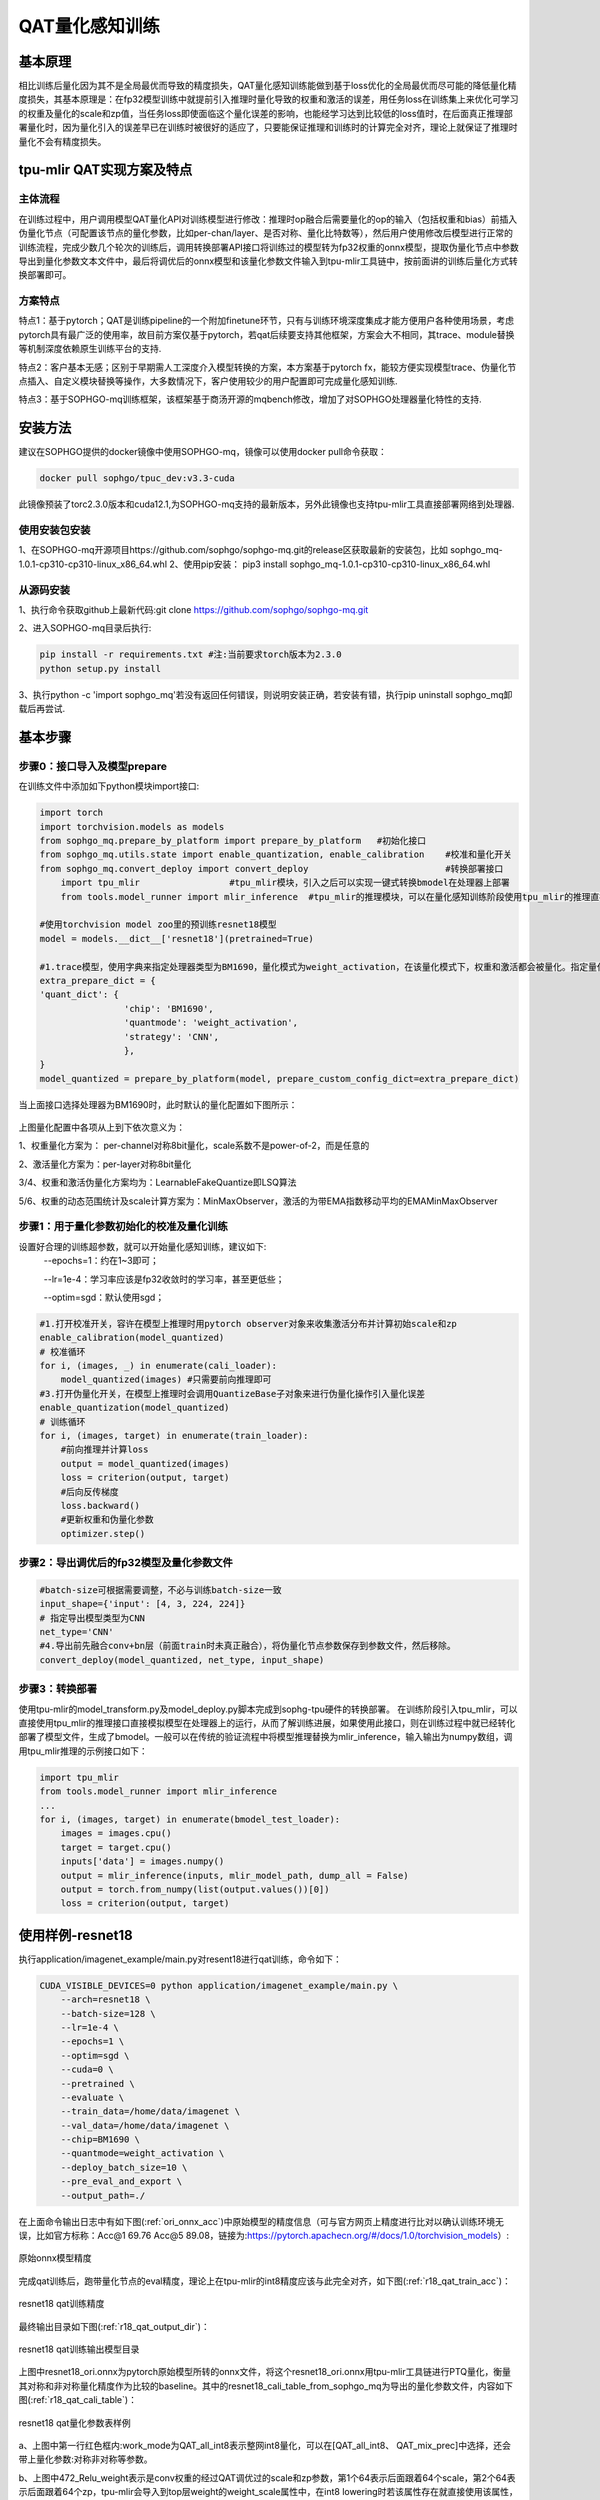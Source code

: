 QAT量化感知训练
==================

基本原理
------------------
相比训练后量化因为其不是全局最优而导致的精度损失，QAT量化感知训练能做到基于loss优化的全局最优而尽可能的降低量化精度损失，其基本原理是：在fp32模型训练中就提前引入推理时量化导致的权重和激活的误差，用任务loss在训练集上来优化可学习的权重及量化的scale和zp值，当任务loss即使面临这个量化误差的影响，也能经学习达到比较低的loss值时，在后面真正推理部署量化时，因为量化引入的误差早已在训练时被很好的适应了，只要能保证推理和训练时的计算完全对齐，理论上就保证了推理时量化不会有精度损失。

tpu-mlir QAT实现方案及特点
-------------------------------------
主体流程
~~~~~~~~~~~~~~~~~~~~~~~~~~~~~~~~~~~~~
在训练过程中，用户调用模型QAT量化API对训练模型进行修改：推理时op融合后需要量化的op的输入（包括权重和bias）前插入伪量化节点（可配置该节点的量化参数，比如per-chan/layer、是否对称、量化比特数等），然后用户使用修改后模型进行正常的训练流程，完成少数几个轮次的训练后，调用转换部署API接口将训练过的模型转为fp32权重的onnx模型，提取伪量化节点中参数导出到量化参数文本文件中，最后将调优后的onnx模型和该量化参数文件输入到tpu-mlir工具链中，按前面讲的训练后量化方式转换部署即可。

方案特点
~~~~~~~~~~~~~~~~~~~~~~~~~~~~
特点1：基于pytorch；QAT是训练pipeline的一个附加finetune环节，只有与训练环境深度集成才能方便用户各种使用场景，考虑pytorch具有最广泛的使用率，故目前方案仅基于pytorch，若qat后续要支持其他框架，方案会大不相同，其trace、module替换等机制深度依赖原生训练平台的支持.

特点2：客户基本无感；区别于早期需人工深度介入模型转换的方案，本方案基于pytorch fx，能较方便实现模型trace、伪量化节点插入、自定义模块替换等操作，大多数情况下，客户使用较少的用户配置即可完成量化感知训练.

特点3：基于SOPHGO-mq训练框架，该框架基于商汤开源的mqbench修改，增加了对SOPHGO处理器量化特性的支持.


安装方法
-------------------------------------
建议在SOPHGO提供的docker镜像中使用SOPHGO-mq，镜像可以使用docker pull命令获取：

.. code-block:: shell

    docker pull sophgo/tpuc_dev:v3.3-cuda

此镜像预装了torc2.3.0版本和cuda12.1,为SOPHGO-mq支持的最新版本，另外此镜像也支持tpu-mlir工具直接部署网络到处理器.


使用安装包安装
~~~~~~~~~~~~~~~~~~~~~~~~~~~~~~~~~~~~~
1、在SOPHGO-mq开源项目https://github.com/sophgo/sophgo-mq.git的release区获取最新的安装包，比如 sophgo_mq-1.0.1-cp310-cp310-linux_x86_64.whl
2、使用pip安装： pip3 install sophgo_mq-1.0.1-cp310-cp310-linux_x86_64.whl


从源码安装
~~~~~~~~~~~~~~~~~~~~~~~~~~~~~~~~~~~~~
1、执行命令获取github上最新代码:git clone https://github.com/sophgo/sophgo-mq.git

2、进入SOPHGO-mq目录后执行:

.. code-block:: shell

    pip install -r requirements.txt #注:当前要求torch版本为2.3.0
    python setup.py install

3、执行python -c 'import sophgo_mq'若没有返回任何错误，则说明安装正确，若安装有错，执行pip uninstall sophgo_mq卸载后再尝试.





基本步骤
--------------------------------------
步骤0：接口导入及模型prepare
~~~~~~~~~~~~~~~~~~~~~~~~~~~~~~~~~~~~~~


在训练文件中添加如下python模块import接口:

.. code-block:: python

    import torch
    import torchvision.models as models
    from sophgo_mq.prepare_by_platform import prepare_by_platform   #初始化接口
    from sophgo_mq.utils.state import enable_quantization, enable_calibration    #校准和量化开关
    from sophgo_mq.convert_deploy import convert_deploy                          #转换部署接口
	import tpu_mlir			#tpu_mlir模块，引入之后可以实现一键式转换bmodel在处理器上部署
	from tools.model_runner import mlir_inference  #tpu_mlir的推理模块，可以在量化感知训练阶段使用tpu_mlir的推理直接看到训练模型在处理器上的精度表现

    #使用torchvision model zoo里的预训练resnet18模型
    model = models.__dict__['resnet18'](pretrained=True)

    #1.trace模型，使用字典来指定处理器类型为BM1690，量化模式为weight_activation，在该量化模式下，权重和激活都会被量化。指定量化策略为CNN类型
    extra_prepare_dict = {
    'quant_dict': {
                    'chip': 'BM1690',
                    'quantmode': 'weight_activation',
                    'strategy': 'CNN',
                    },
    }
    model_quantized = prepare_by_platform(model, prepare_custom_config_dict=extra_prepare_dict)


当上面接口选择处理器为BM1690时，此时默认的量化配置如下图所示：

.. figure:: ../assets/bm1690_default_para.png
   :align: center

上图量化配置中各项从上到下依次意义为：

1、权重量化方案为： per-channel对称8bit量化，scale系数不是power-of-2，而是任意的

2、激活量化方案为：per-layer对称8bit量化

3/4、权重和激活伪量化方案均为：LearnableFakeQuantize即LSQ算法

5/6、权重的动态范围统计及scale计算方案为：MinMaxObserver，激活的为带EMA指数移动平均的EMAMinMaxObserver


步骤1：用于量化参数初始化的校准及量化训练
~~~~~~~~~~~~~~~~~~~~~~~~~~~~~~~~~~~~~~~~~~~~~~
设置好合理的训练超参数，就可以开始量化感知训练，建议如下:
      --epochs=1：约在1~3即可；

      --lr=1e-4：学习率应该是fp32收敛时的学习率，甚至更低些；

      --optim=sgd：默认使用sgd；

.. code-block:: python

    #1.打开校准开关，容许在模型上推理时用pytorch observer对象来收集激活分布并计算初始scale和zp
    enable_calibration(model_quantized)
    # 校准循环
    for i, (images, _) in enumerate(cali_loader):
        model_quantized(images) #只需要前向推理即可
    #3.打开伪量化开关，在模型上推理时会调用QuantizeBase子对象来进行伪量化操作引入量化误差
    enable_quantization(model_quantized)
    # 训练循环
    for i, (images, target) in enumerate(train_loader):
        #前向推理并计算loss
        output = model_quantized(images)
        loss = criterion(output, target)
        #后向反传梯度
        loss.backward()
        #更新权重和伪量化参数
        optimizer.step()

步骤2：导出调优后的fp32模型及量化参数文件
~~~~~~~~~~~~~~~~~~~~~~~~~~~~~~~~~~~~~~~~~~~~

.. code-block:: python

    #batch-size可根据需要调整，不必与训练batch-size一致
    input_shape={'input': [4, 3, 224, 224]}
    # 指定导出模型类型为CNN
    net_type='CNN'
    #4.导出前先融合conv+bn层（前面train时未真正融合），将伪量化节点参数保存到参数文件，然后移除。
    convert_deploy(model_quantized, net_type, input_shape)



步骤3：转换部署
~~~~~~~~~~~~~~~~~~~~~~~~~~
使用tpu-mlir的model_transform.py及model_deploy.py脚本完成到sophg-tpu硬件的转换部署。
在训练阶段引入tpu_mlir，可以直接使用tpu_mlir的推理接口直接模拟模型在处理器上的运行，从而了解训练进展，如果使用此接口，则在训练过程中就已经转化部署了模型文件，生成了bmodel。一般可以在传统的验证流程中将模型推理替换为mlir_inference，输入输出为numpy数组，调用tpu_mlir推理的示例接口如下：

.. code-block:: python

    import tpu_mlir
    from tools.model_runner import mlir_inference
    ...
    for i, (images, target) in enumerate(bmodel_test_loader):
        images = images.cpu()
        target = target.cpu()
        inputs['data'] = images.numpy()
        output = mlir_inference(inputs, mlir_model_path, dump_all = False)
        output = torch.from_numpy(list(output.values())[0])
        loss = criterion(output, target)




使用样例-resnet18
--------------------------
执行application/imagenet_example/main.py对resent18进行qat训练，命令如下：

.. code-block:: shell

    CUDA_VISIBLE_DEVICES=0 python application/imagenet_example/main.py \
        --arch=resnet18 \
        --batch-size=128 \
        --lr=1e-4 \
        --epochs=1 \
        --optim=sgd \
        --cuda=0 \
        --pretrained \
        --evaluate \
        --train_data=/home/data/imagenet \
        --val_data=/home/data/imagenet \
        --chip=BM1690 \
        --quantmode=weight_activation \
        --deploy_batch_size=10 \
        --pre_eval_and_export \
        --output_path=./


在上面命令输出日志中有如下图(:ref:`ori_onnx_acc`)中原始模型的精度信息（可与官方网页上精度进行比对以确认训练环境无误，比如官方标称：Acc@1 69.76 Acc@5 89.08，链接为:https://pytorch.apachecn.org/#/docs/1.0/torchvision_models）:

.. _ori_onnx_acc:
.. figure:: ../assets/ori_onnx_acc.png
   :align: center

   原始onnx模型精度

完成qat训练后，跑带量化节点的eval精度，理论上在tpu-mlir的int8精度应该与此完全对齐，如下图(:ref:`r18_qat_train_acc`)：

.. _r18_qat_train_acc:
.. figure:: ../assets/r18_qat_train_acc.png
   :align: center

   resnet18 qat训练精度

最终输出目录如下图(:ref:`r18_qat_output_dir`)：

.. _r18_qat_output_dir:
.. figure:: ../assets/r18_qat_output_dir.png
   :align: center

   resnet18 qat训练输出模型目录

上图中resnet18_ori.onnx为pytorch原始模型所转的onnx文件，将这个resnet18_ori.onnx用tpu-mlir工具链进行PTQ量化，衡量其对称和非对称量化精度作为比较的baseline。其中的resnet18_cali_table_from_sophgo_mq为导出的量化参数文件，内容如下图(:ref:`r18_qat_cali_table`)：

.. _r18_qat_cali_table:
.. figure:: ../assets/r18_qat_cali_table.png
   :align: center

   resnet18 qat量化参数表样例


a、上图中第一行红色框内:work_mode为QAT_all_int8表示整网int8量化，可以在[QAT_all_int8、 QAT_mix_prec]中选择，还会带上量化参数:对称非对称等参数。

b、上图中472_Relu_weight表示是conv权重的经过QAT调优过的scale和zp参数，第1个64表示后面跟着64个scale，第2个64表示后面跟着64个zp，tpu-mlir会导入到top层weight的weight_scale属性中，在int8 lowering时若该属性存在就直接使用该属性，不存在就按最大值重新计算。

c、上面的min、max是非对称量化时根据激活的qat调优过的scale、zp以及qmin、qmax算出来，threshold是在对称量化时根据激活的scale算出来，两者不会同时有效。


QAT测试环境
---------------------------
量化感知训练输出的网络最终要在SOPHGO处理器上运行，其精度可以使用端到端的推理验证程序来验证，一般在模型部署的环境中测试即可。
在单机上也可以在tpu_mlir阶段使用tpu_mlir提供的模型验证程序在CPU上模拟验证，特别是简单的分类网络可以比较方便的验证其精度。一般步骤如下：

添加cfg文件
~~~~~~~~~~~~~~~~~~~~~~~~~~~
进入tpu-mlir/regression/eval目录，在qat_config子目录下增加{model_name}_qat.cfg，比如如下为resnet18_qat.cfg文件内容：

.. code-block:: shell

    dataset=${REGRESSION_PATH}/dataset/ILSVRC2012
    test_input=${REGRESSION_PATH}/image/cat.jpg
    input_shapes=[[1,3,224,224]]  #根据实际shape修改
    resize_dims=256,256           #下面为图片预处理参数，根据实际填写
    mean=123.675,116.28,103.53
    scale=0.0171,0.0175,0.0174
    pixel_format=rgb
    int8_sym_tolerance=0.97,0.80
    int8_asym_tolerance=0.98,0.80
    debug_cmd=use_pil_resize

也可增加{model_name}_qat_ori.cfg文件：将原始pytorch模型量化，作为baseline，内容可以和上面{model_name}_qat.cfg完全一样；


修改并执行run_eval.py
~~~~~~~~~~~~~~~~~~~~~~~~~~~
下图(:ref:`run_eval_param`)中在postprocess_type_all中填写更多不同精度评估方式的命令字符串，比如图中已有imagenet分类和coco检测精度计算字符串；下图(:ref:`run_eval_param`)中model_list_all填写模型名到参数的映射，比如：resnet18_qat的[0,0]，其中第1个参数表示用postprocess_type_all中第1个的命令串，第2个参数表示用qat_model_path第1个目录（以逗号分隔）：

.. _run_eval_param:
.. figure:: ../assets/run_eval_param.png
   :align: center

   run_eval待测模型列表及参数

根据需要配置上图postprocess_type_all和model_list_all数组后，执行下面run_eval.py命令:

.. code-block:: shell

    python3 run_eval.py
        #qat验证模式，默认是使用tpu-mlir/regression/config中配置进行常规的模型精度测试
        --qat_eval
        --fast_test       #正式测试前的快速测试（只测试30张图的精度），确认所有case都能跑起来
        --pool_size 20    #默认起10个进程来跑，若机器闲置资源较多，可多配点
        --batch_size 10   #qat导出模型的batch-size，默认为1
        --qat_model_path '/workspace/classify_models/,/workspace/yolov5/qat_models'  #qat模型所在目录，比如model_list_all[‘resnet18_qat’][1]的取值为0，表示其模型目标在qat_model_path的第1个目录地址:/workspace/classify_models/
        --debug_cmd use_pil_resize      #使用pil resize方式

测试后或测试过程中，查看以{model_name}_qat命名的子目录下以log_开头的model_eval脚本输出日志文件，比如:log_resnet18_qat.mlir表示对本目录中resnet18_qat.mlir进行测试的日志；log_resnet18_qat_bm1684x_tpu_int8_sym.mlir表示对本目录中resnet18_qat_bm1684x_tpu_int8_sym.mlir进行测试的日志


使用样例-yolov5s
-------------------------
在application/yolov5_example中执行如下命令可启动qat训练:

.. code-block:: shell

    CUDA_VISIBLE_DEVICES=0 python train.py \
        --cfg=yolov5s.yaml \
        --weights=yolov5s.pt \
        --data=coco.yaml \
        --epochs=5 \
        --output_path=./ \
        --batch-size=8 \
        --quantize \

完成训练后，采取和前面resnet18一样的测试、转换部署流程即可。

使用样例-bert
-------------------------
在application/nlp_example中执行如下命令可启动qat训练

.. code-block:: shell

    CUDA_VISIBLE_DEVICES=0 python qat_bertbase_questionanswer.py
